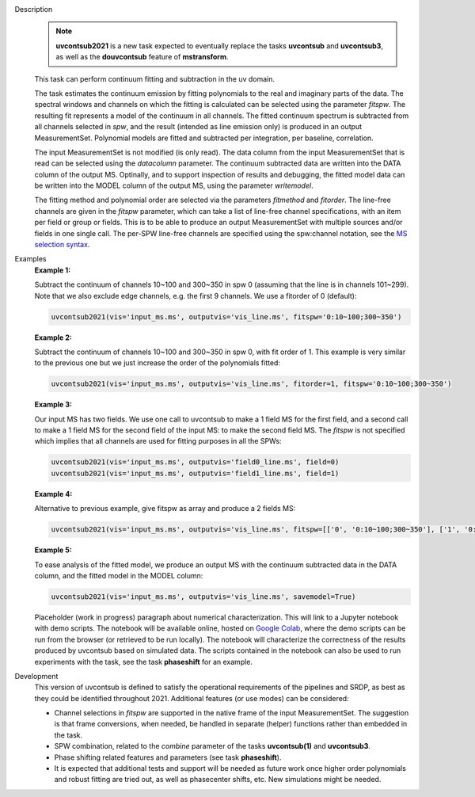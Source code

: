 .. _Description:

Description
   .. note:: **uvcontsub2021** is a new task expected to eventually
      replace the tasks **uvcontsub** and **uvcontsub3**, as well as
      the **douvcontsub** feature of **mstransform**.
   
   This task can perform continuum fitting and subtraction in the uv
   domain.

   The task estimates the continuum emission by fitting polynomials to
   the real and imaginary parts of the data. The spectral windows and
   channels on which the fitting is calculated can be selected using
   the parameter *fitspw*. The resulting fit represents a model of the
   continuum in all channels. The fitted continuum spectrum is
   subtracted from all channels selected in *spw*, and the result
   (intended as line emission only) is produced in an output
   MeasurementSet. Polynomial models are fitted and subtracted per
   integration, per baseline, correlation.

   The input MeasurementSet is not modified (is only read). The data
   column from the input MeasurementSet that is read can be selected
   using the *datacolumn* parameter. The continuum subtracted data are
   written into the DATA column of the output MS. Optinally, and to
   support inspection of results and debugging, the fitted model data
   can be written into the MODEL column of the output MS, using the
   parameter *writemodel*.

   The fitting method and polynomial order are selected via the
   parameters *fitmethod* and *fitorder*. The line-free channels are
   given in the *fitspw* parameter, which can take a list of line-free
   channel specifications, with an item per field or group or
   fields. This is to be able to produce an output MeasurementSet with
   multiple sources and/or fields in one single call. The per-SPW
   line-free channels are specified using the spw:channel notation,
   see the `MS selection syntax
   <../../notebooks/visibility_data_selection.ipynb>`__.

..
    Notes taken from the pages of uvcontsub(1) and uvcontsub3:

   .. note:: Strictly speaking, the model produced by this task is
      only a good representation of the continuum at the phase
      center. Residuals may be visible for sources far away and one
      may try **imcontsub** in the image domain for improved results.


   .. note:: values of *fitorder* > 1 should be used with care. Higher
      order polynomials are more flexible, and may overfit and absorb
      line emission. They also tend to go wild at the edges of
      *fitspw*,

   .. note:: Because the continuum model is necessarily a smoothed
      fit, images made with it are liable to have their field of view
      reduced in some strange way. Images of the continuum should be
      made by simply excluding the line channels (and probably
      averaging the remaining ones) in **tclean**.

   .. rubric:: Parameter descriptions
   

.. _Examples:

Examples
   **Example 1:**

   Subtract the continuum of channels 10~100 and 300~350 in spw 0
   (assuming that the line is in channels 101~299). Note that we also
   exclude edge channels, e.g. the first 9 channels. We use a
   fitorder of 0 (default):

   .. code-block:: python

      uvcontsub2021(vis='input_ms.ms', outputvis='vis_line.ms', fitspw='0:10~100;300~350')

   **Example 2:**

   Subtract the continuum of channels 10~100 and 300~350 in spw 0,
   with fit order of 1. This example is very similar to the previous
   one but we just increase the order of the polynomials
   fitted:

   .. code-block:: python

      uvcontsub2021(vis='input_ms.ms', outputvis='vis_line.ms', fitorder=1, fitspw='0:10~100;300~350')

   **Example 3:**

   Our input MS has two fields. We use one call to uvcontsub to make a
   1 field MS for the first field, and a second call to make a 1 field
   MS for the second field of the input MS: to make the second field
   MS. The *fitspw* is not specified which implies that all channels
   are used for fitting purposes in all the SPWs:

   .. code-block:: python

      uvcontsub2021(vis='input_ms.ms', outputvis='field0_line.ms', field=0)
      uvcontsub2021(vis='input_ms.ms', outputvis='field1_line.ms', field=1)

   **Example 4:**

   Alternative to previous example, give fitspw as array and produce a
   2 fields MS:

   .. code-block:: python
   
      uvcontsub2021(vis='input_ms.ms', outputvis='vis_line.ms', fitspw=[['0', '0:10~100;300~350'], ['1', '0:20~90;200~350']])

   **Example 5:**

   To ease analysis of the fitted model, we produce an output MS with
   the continuum subtracted data in the DATA column, and the fitted
   model in the MODEL column:

   .. code-block:: python
   
      uvcontsub2021(vis='input_ms.ms', outputvis='vis_line.ms', savemodel=True)


   Placeholder (work in progress) paragraph about numerical
   characterization. This will link to a Jupyter notebook with demo
   scripts. The notebook will be available online, hosted on `Google
   Colab
   <https://colab.research.google.com/github/casangi/casadocs/blob/master/docs/notebooks/>`_,
   where the demo scripts can be run from the browser (or retrieved to
   be run locally). The notebook will characterize the correctness of
   the results produced by uvcontsub based on simulated data. The
   scripts contained in the notebook can also be used to run
   experiments with the task, see the task **phaseshift** for an
   example.

.. _Development:

Development
   This version of uvcontsub is defined to satisfy the operational
   requirements of the pipelines and SRDP, as best as they could be
   identified throughout 2021. Additional features (or use modes) can
   be considered:

   - Channel selections in *fitspw* are supported in the native frame
     of the input MeasurementSet. The suggestion is that frame
     conversions, when needed, be handled in separate (helper)
     functions rather than embedded in the task.

   - SPW combination, related to the *combine* parameter of the tasks
     **uvcontsub(1)** and **uvcontsub3**.
     
   - Phase shifting related features and parameters (see task
     **phaseshift**).

   - It is expected that additional tests and support will be needed
     as future work once higher order polynomials and robust fitting
     are tried out, as well as phasecenter shifts, etc. New
     simulations might be needed.
